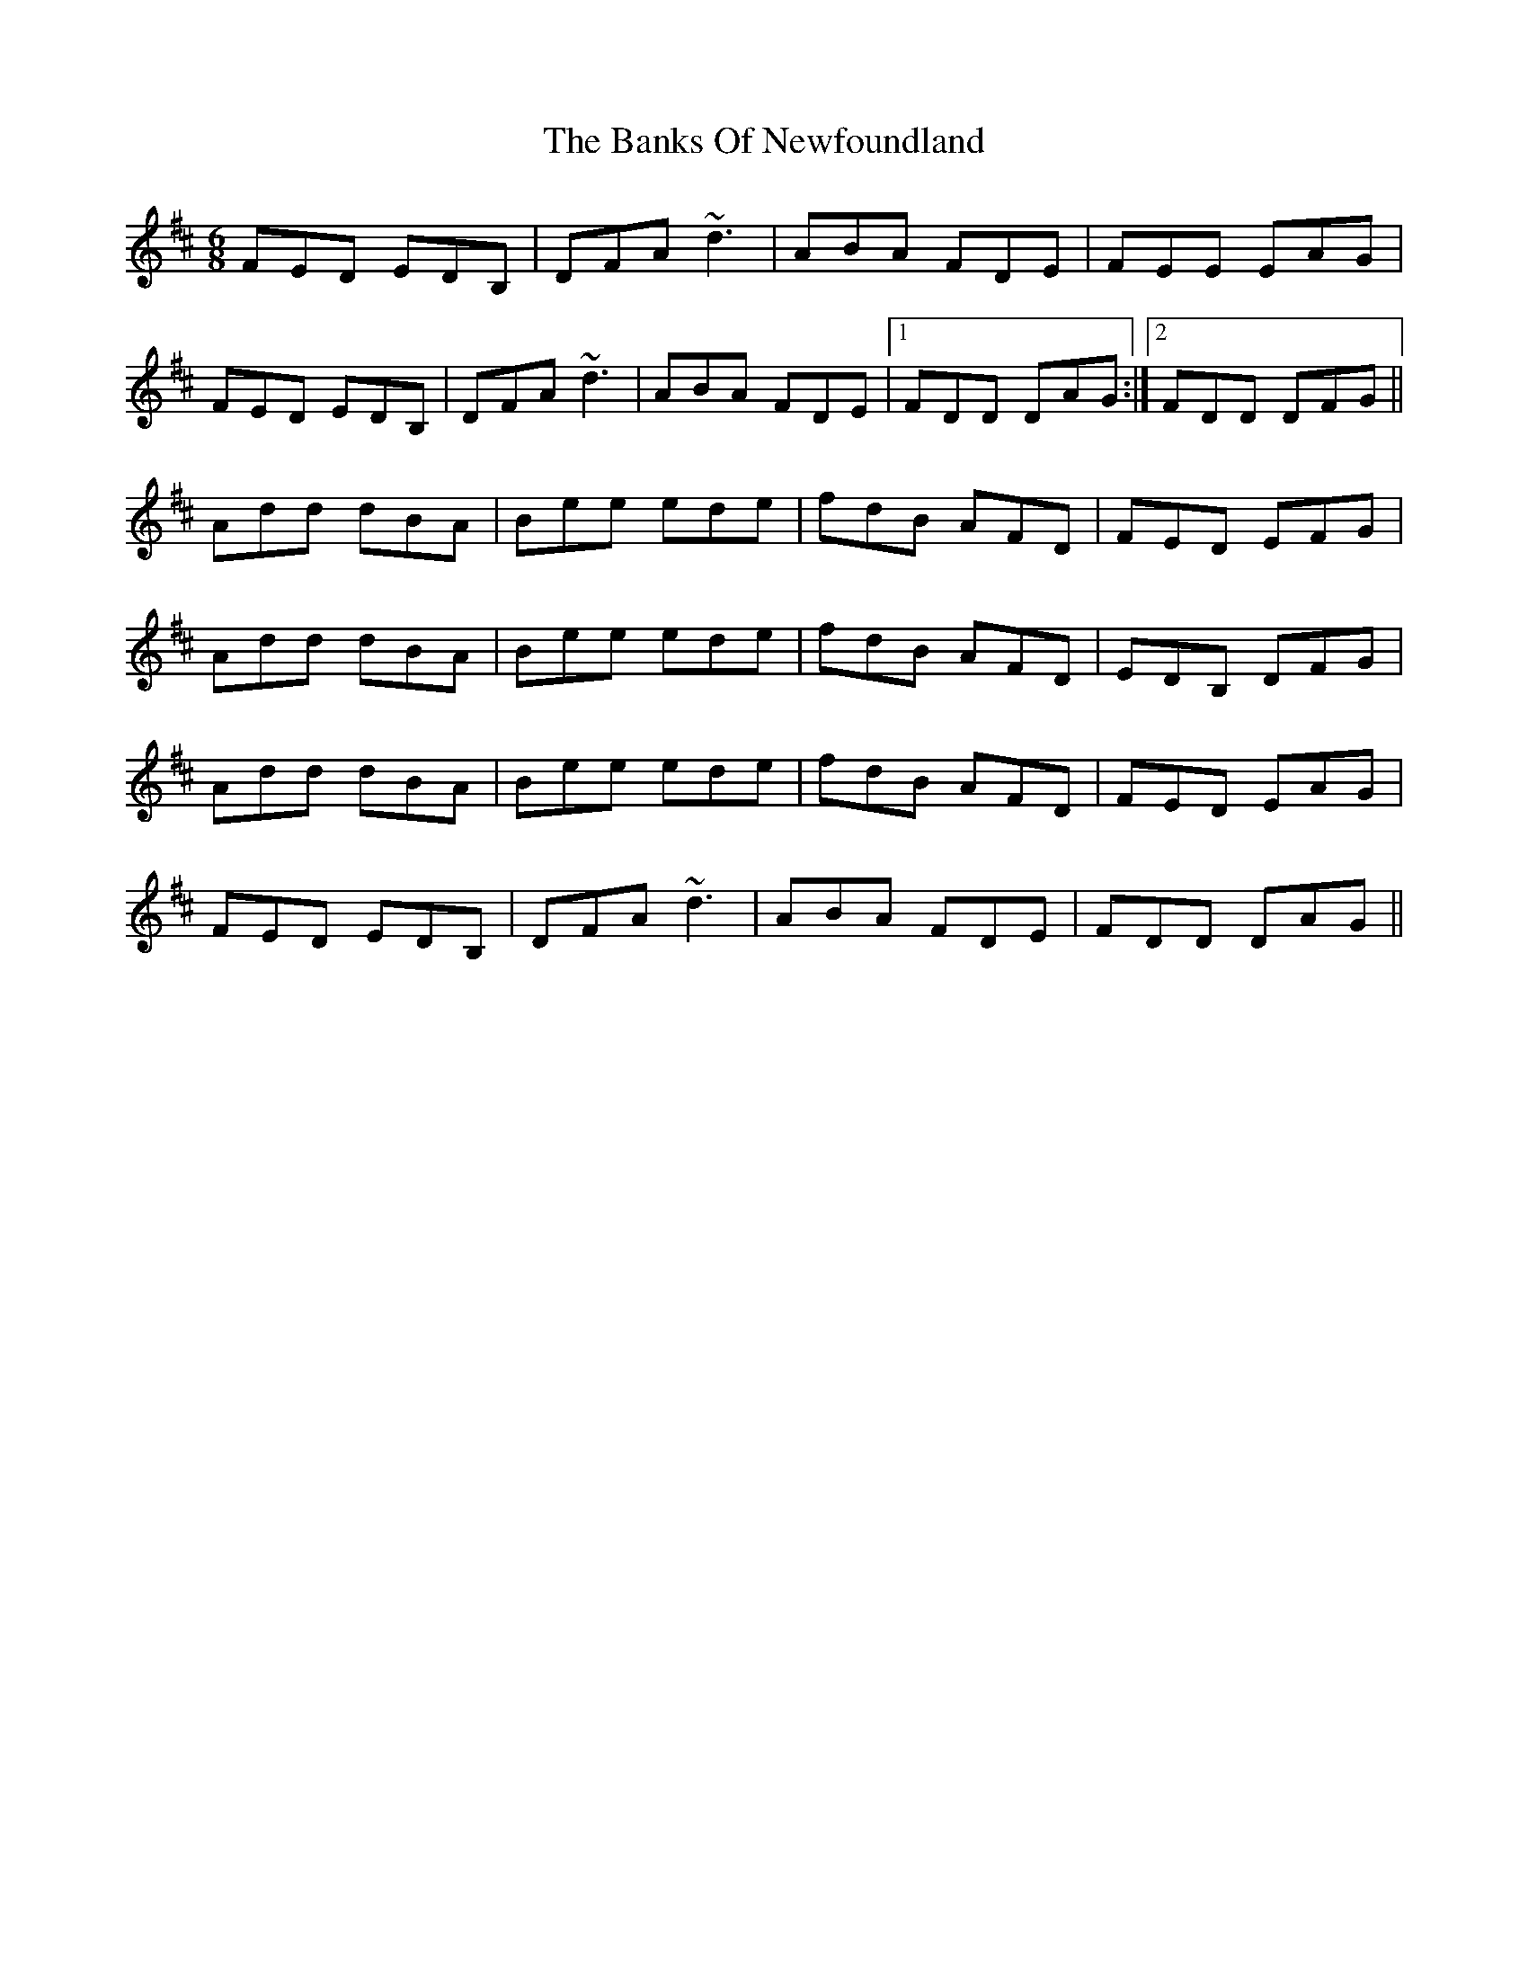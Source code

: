 X: 2731
T: Banks Of Newfoundland, The
R: jig
M: 6/8
K: Dmajor
FED EDB,|DFA ~d3|ABA FDE|FEE EAG|
FED EDB,|DFA ~d3|ABA FDE|1 FDD DAG:|2 FDD DFG||
Add dBA|Bee ede|fdB AFD|FED EFG|
Add dBA|Bee ede|fdB AFD|EDB, DFG|
Add dBA|Bee ede|fdB AFD|FED EAG|
FED EDB,|DFA ~d3|ABA FDE|FDD DAG||


